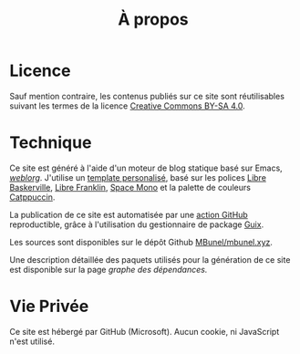 #+TITLE: À propos
#+SLUG:a-propos
#+OPTIONS: num:nil toc:nil

* Licence

Sauf mention contraire, les contenus publiés sur ce site sont réutilisables suivant les termes de la licence [[https://creativecommons.org/licenses/by-sa/4.0/deed.fr][Creative Commons BY-SA 4.0]].

* Technique
Ce site est généré à l'aide d'un moteur de blog
statique basé sur Emacs, [[https://emacs.love/weblorg/][/weblorg/]]. J'utilise un [[https://github.com/MBunel/mbunel.xyz/tree/main/theme][template personalisé]],
basé sur les polices [[https://github.com/impallari/Libre-Baskerville][Libre Baskerville]], [[https://github.com/impallari/Libre-Franklin][Libre Franklin]], [[https://github.com/googlefonts/spacemono][Space Mono]] et
la palette de couleurs [[https://catppuccin.com/][Catppuccin]].

La publication de ce site est automatisée par une [[https://github.com/MBunel/mbunel.xyz/blob/main/.github/workflows/main.yml][action GitHub]] reproductible, grâce à l'utilisation du gestionnaire de package [[https://guix.gnu.org/][Guix]].

Les sources sont disponibles sur le dépôt Github [[https://github.com/MBunel/mbunel.xyz][MBunel/mbunel.xyz]].

Une description détaillée des paquets utilisés pour la génération de ce site est disponible sur la page [[url_for:pages,slug=graphe-dependances][graphe des dépendances.]]

* Vie Privée

Ce site est hébergé par GitHub (Microsoft). Aucun cookie, ni JavaScript n'est utilisé.
